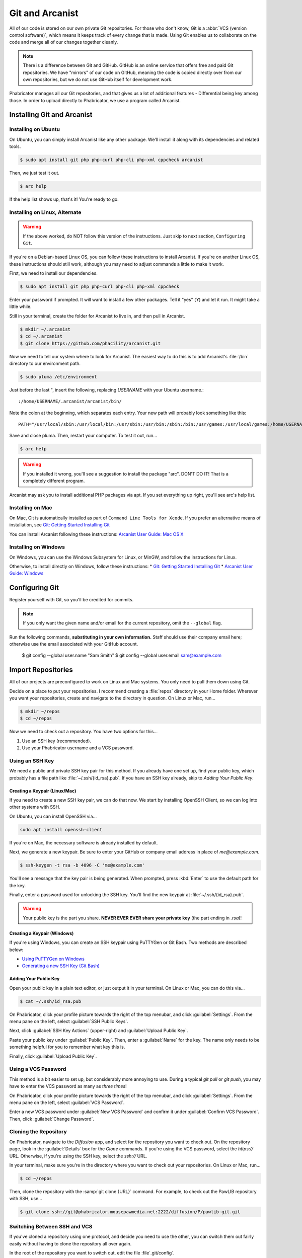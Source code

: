 ..  _gitarc:

Git and Arcanist
###############################

All of our code is stored on our own private Git repositories. For those who
don't know, Git is a :abbr:`VCS (version control software)`, which means it
keeps track of every change that is made. Using Git enables us to collaborate
on the code and merge all of our changes together cleanly.

..  NOTE:: There is a difference between Git and GitHub. GitHub is an online
    service that offers free and paid Git repositories. We have "mirrors" of our
    code on GitHub, meaning the code is copied directly over from our own
    repositories, but we do not use GitHub itself for development work.

Phabricator manages all our Git repositories, and that gives us a lot of
additional features - Differential being key among those. In order to upload
directly to Phabricator, we use a program called Arcanist.

.. _gitarc_install:

Installing Git and Arcanist
=============================

Installing on Ubuntu
------------------------------

On Ubuntu, you can simply install Arcanist like any other package. We'll
install it along with its dependencies and related tools.

..  code-block:: bash

    $ sudo apt install git php php-curl php-cli php-xml cppcheck arcanist

Then, we just test it out.

..  code-block:: bash

    $ arc help

If the help list shows up, that's it! You're ready to go.

Installing on Linux, Alternate
--------------------------------

..  WARNING:: If the above worked, do NOT follow this version of the
    instructions. Just skip to next section, ``Configuring Git``.

If you're on a Debian-based Linux OS, you can follow these instructions to
install Arcanist. If you're on another Linux OS, these instructions should
still work, although you may need to adjust commands a little to make it work.

First, we need to install our dependencies.

..  code-block:: bash

    $ sudo apt install git php php-curl php-cli php-xml cppcheck

Enter your password if prompted. It will want to install a few other packages.
Tell it "yes" (`Y`) and let it run. It might take a little while.

Still in your terminal, create the folder for Arcanist to live in, and then pull
in Arcanist.

..  code-block:: bash

    $ mkdir ~/.arcanist
    $ cd ~/.arcanist
    $ git clone https://github.com/phacility/arcanist.git

Now we need to tell our system where to look for Arcanist. The easiest way
to do this is to add Arcanist's :file:`/bin` directory to our environment
path.

..  code-block:: bash

    $ sudo pluma /etc/environment

Just before the last ", insert the following, replacing `USERNAME` with your
Ubuntu username.::

    :/home/USERNAME/.arcanist/arcanist/bin/

Note the colon at the beginning, which separates each entry. Your new path will
probably look something like this::

    PATH="/usr/local/sbin:/usr/local/bin:/usr/sbin:/usr/bin:/sbin:/bin:/usr/games:/usr/local/games:/home/USERNAME/.arcanist/arcanist/bin/"

Save and close pluma. Then, restart your computer. To test it out, run...

..  code-block:: bash

    $ arc help

..  WARNING:: If you installed it wrong, you'll see a suggestion to install the
    package "arc". DON'T DO IT! That is a completely different program.

Arcanist may ask you to install additional PHP packages via apt. If you set
everything up right, you'll see arc's help list.

Installing on Mac
-----------------------------------

On Mac, Git is automatically installed as part of
``Command Line Tools for Xcode``. If you prefer an alternative means of
installation, see `Git: Getting Started Installing Git <https://git-scm.com/book/en/v2/Getting-Started-Installing-Git>`_

You can install Arcanist following these instructions:
`Arcanist User Guide: Mac OS X <https://secure.phabricator.com/book/phabricator/article/arcanist_mac_os_x/>`_

Installing on Windows
-----------------------------------

On Windows, you can use the Windows Subsystem for Linux, or MinGW, and follow
the instructions for Linux.

Otherwise, to install directly on Windows, follow these instructions:
* `Git: Getting Started Installing Git <https://git-scm.com/book/en/v2/Getting-Started-Installing-Git>`_
* `Arcanist User Guide: Windows <https://secure.phabricator.com/book/phabricator/article/arcanist_windows/>`_

.. _gitarc_gitconfig:

Configuring Git
===============================

Register yourself with Git, so you'll be credited for commits.

..  NOTE:: If you only want the given name and/or email for the current
    repository, omit the ``--global`` flag.

..  code-block:: bash

Run the following commands, **substituting in your own information.**
Staff should use their company email here; otherwise use the email
associated with your GitHub account.

    $ git config --global user.name "Sam Smith"
    $ git config --global user.email sam@example.com

.. _gitarc_importrepos:

Import Repositories
===============================

All of our projects are preconfigured to work on Linux and Mac systems.
You only need to pull them down using Git.

Decide on a place to put your repositories. I recommend creating a
:file:`repos` directory in your Home folder. Wherever you want your
repositories, create and navigate to the directory in question.
On Linux or Mac, run...

..  code-block:: bash

    $ mkdir ~/repos
    $ cd ~/repos

Now we need to check out a repository. You have two options for this...

1) Use an SSH key (recommended).

2) Use your Phabricator username and a VCS password.

Using an SSH Key
-------------------------------

We need a public and private SSH key pair for this method. If you already
have one set up, find your public key, which probably has a file path like
:file:`~/.ssh/{id_rsa}.pub`. If you have an SSH key already, skip to
`Adding Your Public Key`.

Creating a Keypair (Linux/Mac)
^^^^^^^^^^^^^^^^^^^^^^^^^^^^^^^^^

If you need to create a new SSH key pair, we can do that now. We start by
installing OpenSSH Client, so we can log into other systems with SSH.

On Ubuntu, you can install OpenSSH via...

..  code-block:: bash

    sudo apt install openssh-client

If you're on Mac, the necessary software is already installed by default.

Next, we generate a new keypair. Be sure to enter your GitHub or company
email address in place of `me@example.com`.

..  code-block:: bash

    $ ssh-keygen -t rsa -b 4096 -C 'me@example.com'

You'll see a message that the key pair is being generated. When prompted, press
:kbd:`Enter` to use the default path for the key.

Finally, enter a password used for unlocking the SSH key. You'll find the
new keypair at :file:`~/.ssh/{id_rsa}.pub`.

..  WARNING:: Your public key is the part you share. **NEVER EVER EVER share
    your private key** (the part ending in `.rsa`)!

Creating a Keypair (Windows)
^^^^^^^^^^^^^^^^^^^^^^^^^^^^^^^^^

If you're using Windows, you can create an SSH keypair using PuTTYGen or
Git Bash. Two methods are described below:

* `Using PuTTYGen on Windows <https://www.ssh.com/ssh/putty/windows/puttygen>`_
* `Generating a new SSH Key (Git Bash) <https://help.github.com/articles/generating-a-new-ssh-key-and-adding-it-to-the-ssh-agent/#platform-windows>`_

Adding Your Public Key
^^^^^^^^^^^^^^^^^^^^^^^^^

Open your public key in a plain text editor, or just output it in your terminal.
On Linux or Mac, you can do this via...

..  code-block:: bash

    $ cat ~/.ssh/id_rsa.pub

On Phabricator, click your profile picture towards the right of the top menubar,
and click :guilabel:`Settings`. From the menu pane on the left,
select :guilabel:`SSH Public Keys`.

Next, click :guilabel:`SSH Key Actions` (upper-right) and
:guilabel:`Upload Public Key`.

Paste your public key under :guilabel:`Public Key`. Then, enter a
:guilabel:`Name` for the key. The name only needs to be something helpful
for you to remember what key this is.

Finally, click :guilabel:`Upload Public Key`.

Using a VCS Password
---------------------------

This method is a bit easier to set up, but considerably more annoying to use.
During a typical `git pull` or `git push`, you may have to enter the VCS
password as many as *three times*!

On Phabricator, click your profile picture towards the right of the top menubar,
and click :guilabel:`Settings`. From the menu pane on the left,
select :guilabel:`VCS Password`.

Enter a new VCS password under :guilabel:`New VCS Password` and confirm it
under :guilabel:`Confirm VCS Password`. Then, click :guilabel:`Change Password`.

Cloning the Repository
---------------------------

On Phabricator, navigate to the `Diffusion` app, and select for the repository
you want to check out. On the repository page, look in the :guilabel:`Details`
box for the `Clone` commands. If you're using the VCS password, select the
`https://` URL. Otherwise, if you're using the SSH key, select the `ssh://`
URL.

In your terminal, make sure you're in the directory where you want to
check out your repositories. On Linux or Mac, run...

..  code-block:: bash

    $ cd ~/repos

Then, clone the repository with the :samp:`git clone {URL}` command.
For example, to check out the PawLIB repository with SSH, use...

..  code-block:: bash

    $ git clone ssh://git@phabricator.mousepawmedia.net:2222/diffusion/P/pawlib-git.git

Switching Between SSH and VCS
----------------------------------

If you've cloned a repository using one protocol, and decide you need to use
the other, you can switch them out fairly easily without having to clone
the repository all over again.

In the root of the repository you want to switch out, edit the file
:file`.git/config`.

Look for the `url =` section. Swap that URL out for the one that matches
the method you want to move. (Again, you can find those URLs on the Phabricator
Diffusion page for the repository in question.)

After switching out the URLs, save and close the file. That's it!

.. _gitarc_signin:

Sign In With Arcanist
=================================

In your terminal, navigate into the root of one of the repositories you
checked out, using :samp:`cd {reponame}`. Once in your project directory, run
the following...

..  code-block:: bash

    $ arc install-certificate

Go to `this link <https://phabricator.mousepawmedia.net/conduit/login/>` and sign
in if necessary. You'll receive a validation code. Copy and paste
(:kbd:`Ctrl+Shift+V`) the validation code into the terminal when prompted.

If you did all this correctly, you will see the message "API Token installed".

------------------------

**That's it!** Repeat the `Cloning the Repository`_ section as needed to
import each repository you need.
